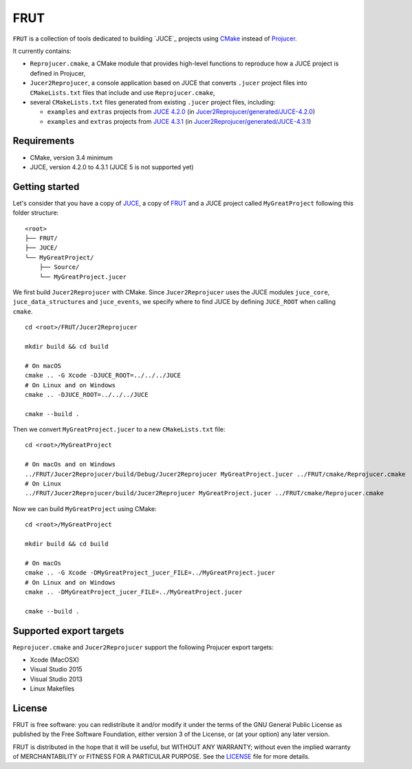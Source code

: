 FRUT
####

|AppVeyor| |TravisCI|

``FRUT`` is a collection of tools dedicated to building `JUCE`_ projects using `CMake`_
instead of `Projucer`_.

It currently contains:

- ``Reprojucer.cmake``, a CMake module that provides high-level functions to reproduce
  how a JUCE project is defined in Projucer,

- ``Jucer2Reprojucer``, a console application based on JUCE that converts ``.jucer``
  project files into ``CMakeLists.txt`` files that include and use ``Reprojucer.cmake``,

- several ``CMakeLists.txt`` files generated from existing ``.jucer`` project files,
  including:

  - ``examples`` and ``extras`` projects from `JUCE 4.2.0`_
    (in `Jucer2Reprojucer/generated/JUCE-4.2.0`_)

  - ``examples`` and ``extras`` projects from `JUCE 4.3.1`_
    (in `Jucer2Reprojucer/generated/JUCE-4.3.1`_)


Requirements
============

- CMake, version 3.4 minimum
- JUCE, version 4.2.0 to 4.3.1 (JUCE 5 is not supported yet)


Getting started
===============

Let's consider that you have a copy of `JUCE <https://github.com/WeAreROLI/JUCE>`_, a
copy of `FRUT`_ and a JUCE project called ``MyGreatProject`` following this folder
structure:
::
        <root>
        ├── FRUT/
        ├── JUCE/
        └── MyGreatProject/
            ├── Source/
            └── MyGreatProject.jucer

We first build ``Jucer2Reprojucer`` with CMake. Since ``Jucer2Reprojucer`` uses the JUCE
modules ``juce_core``, ``juce_data_structures`` and ``juce_events``, we specify where to
find JUCE by defining ``JUCE_ROOT`` when calling ``cmake``.
::
    cd <root>/FRUT/Jucer2Reprojucer

    mkdir build && cd build

    # On macOS
    cmake .. -G Xcode -DJUCE_ROOT=../../../JUCE
    # On Linux and on Windows
    cmake .. -DJUCE_ROOT=../../../JUCE

    cmake --build .

Then we convert ``MyGreatProject.jucer`` to a new ``CMakeLists.txt`` file:
::
    cd <root>/MyGreatProject

    # On macOs and on Windows
    ../FRUT/Jucer2Reprojucer/build/Debug/Jucer2Reprojucer MyGreatProject.jucer ../FRUT/cmake/Reprojucer.cmake
    # On Linux
    ../FRUT/Jucer2Reprojucer/build/Jucer2Reprojucer MyGreatProject.jucer ../FRUT/cmake/Reprojucer.cmake

Now we can build ``MyGreatProject`` using CMake:
::
    cd <root>/MyGreatProject

    mkdir build && cd build

    # On macOs
    cmake .. -G Xcode -DMyGreatProject_jucer_FILE=../MyGreatProject.jucer
    # On Linux and on Windows
    cmake .. -DMyGreatProject_jucer_FILE=../MyGreatProject.jucer

    cmake --build .


Supported export targets
========================

``Reprojucer.cmake`` and ``Jucer2Reprojucer`` support the following Projucer export
targets:

- Xcode (MacOSX)
- Visual Studio 2015
- Visual Studio 2013
- Linux Makefiles


License
=======

FRUT is free software: you can redistribute it and/or modify it under the terms of
the GNU General Public License as published by the Free Software Foundation, either
version 3 of the License, or (at your option) any later version.

FRUT is distributed in the hope that it will be useful, but WITHOUT ANY WARRANTY;
without even the implied warranty of MERCHANTABILITY or FITNESS FOR A PARTICULAR PURPOSE.
See the `LICENSE`_ file for more details.


.. |AppVeyor| image:: https://ci.appveyor.com/api/projects/status/github/McMartin/frut?branch=master&svg=true
    :target: https://ci.appveyor.com/project/McMartin/frut
    :alt: AppVeyor build status
.. |TravisCI| image:: https://travis-ci.org/McMartin/FRUT.svg?branch=master
   :target: https://travis-ci.org/McMartin/FRUT
   :alt: Travis CI build status

.. _Jucer2Reprojucer/generated/JUCE-4.2.0: Jucer2Reprojucer/generated/JUCE-4.2.0
.. _Jucer2Reprojucer/generated/JUCE-4.3.1: Jucer2Reprojucer/generated/JUCE-4.3.1
.. _LICENSE: LICENSE

.. _CMake: https://cmake.org/
.. _FRUT: https://github.com/McMartin/FRUT
.. _JUCE 4.2.0: https://github.com/WeAreROLI/JUCE/tree/4.2.0
.. _JUCE 4.3.1: https://github.com/WeAreROLI/JUCE/tree/4.3.1
.. _JUCE: https://juce.com/
.. _Projucer: https://www.juce.com/projucer
